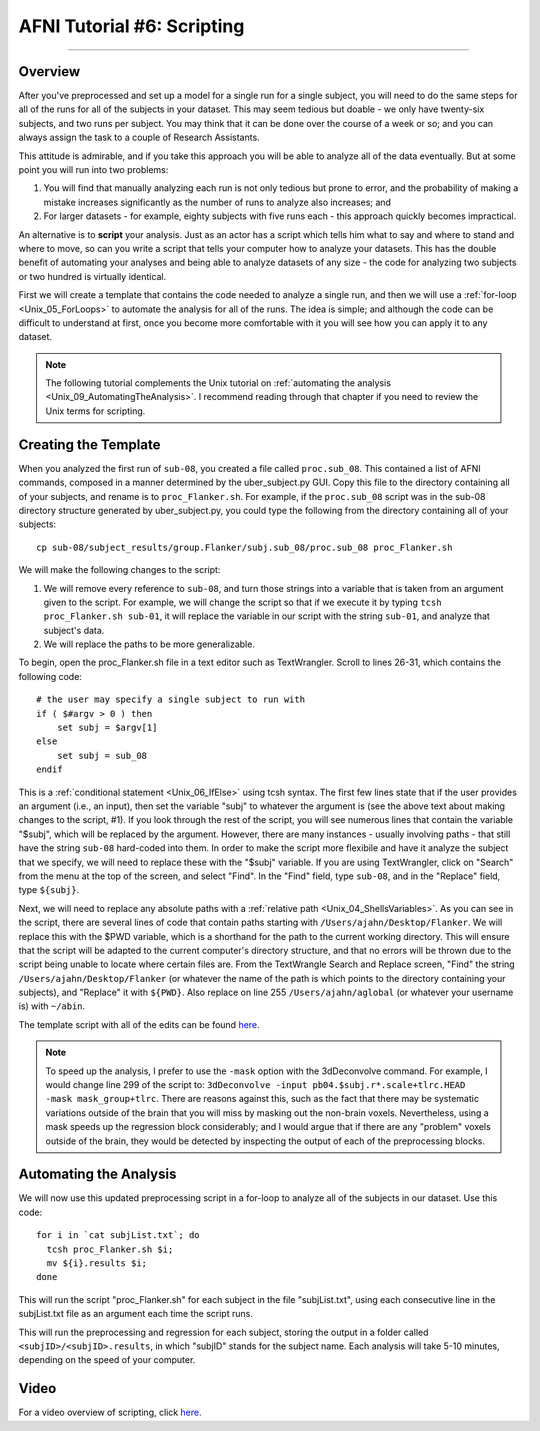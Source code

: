 .. _AFNI_06_Scripting:

===========================
AFNI Tutorial #6: Scripting
===========================

----------

Overview
********

After you've preprocessed and set up a model for a single run for a single subject, you will need to do the same steps for all of the runs for all of the subjects in your dataset. This may seem tedious but doable - we only have twenty-six subjects, and two runs per subject. You may think that it can be done over the course of a week or so; and you can always assign the task to a couple of Research Assistants.

This attitude is admirable, and if you take this approach you will be able to analyze all of the data eventually. But at some point you will run into two problems:

1. You will find that manually analyzing each run is not only tedious but prone to error, and the probability of making a mistake increases significantly as the number of runs to analyze also increases; and

2. For larger datasets - for example, eighty subjects with five runs each - this approach quickly becomes impractical.

An alternative is to **script** your analysis. Just as an actor has a script which tells him what to say and where to stand and where to move, so can you write a script that tells your computer how to analyze your datasets. This has the double benefit of automating your analyses and being able to analyze datasets of any size - the code for analyzing two subjects or two hundred is virtually identical.

First we will create a template that contains the code needed to analyze a single run, and then we will use a :ref:`for-loop  <Unix_05_ForLoops>` to automate the analysis for all of the runs. The idea is simple; and although the code can be difficult to understand at first, once you become more comfortable with it you will see how you can apply it to any dataset.

.. note::

  The following tutorial complements the Unix tutorial on :ref:`automating the analysis <Unix_09_AutomatingTheAnalysis>`. I recommend reading through that chapter if you need to review the Unix terms for scripting.

Creating the Template
*********************

When you analyzed the first run of ``sub-08``, you created a file called ``proc.sub_08``. This contained a list of AFNI commands, composed in a manner determined by the uber_subject.py GUI. Copy this file to the directory containing all of your subjects, and rename is to ``proc_Flanker.sh``. For example, if the ``proc.sub_08`` script was in the sub-08 directory structure generated by uber_subject.py, you could type the following from the directory containing all of your subjects:

::

  cp sub-08/subject_results/group.Flanker/subj.sub_08/proc.sub_08 proc_Flanker.sh
  
We will make the following changes to the script:

1. We will remove every reference to ``sub-08``, and turn those strings into a variable that is taken from an argument given to the script. For example, we will change the script so that if we execute it by typing ``tcsh proc_Flanker.sh sub-01``, it will replace the variable in our script with the string ``sub-01``, and analyze that subject's data.

2. We will replace the paths to be more generalizable.

To begin, open the proc_Flanker.sh file in a text editor such as TextWrangler. Scroll to lines 26-31, which contains the following code:

::

  # the user may specify a single subject to run with
  if ( $#argv > 0 ) then
      set subj = $argv[1]
  else
      set subj = sub_08
  endif
  
This is a :ref:`conditional statement <Unix_06_IfElse>` using tcsh syntax. The first few lines state that if the user provides an argument (i.e., an input), then set the variable "subj" to whatever the argument is (see the above text about making changes to the script, #1). If you look through the rest of the script, you will see numerous lines that contain the variable "$subj", which will be replaced by the argument. However, there are many instances - usually involving paths - that still have the string ``sub-08`` hard-coded into them. In order to make the script more flexibile and have it analyze the subject that we specify, we will need to replace these with the "$subj" variable. If you are using TextWrangler, click on "Search" from the menu at the top of the screen, and select "Find". In the "Find" field, type ``sub-08``, and in the "Replace" field, type ``${subj}``. 

Next, we will need to replace any absolute paths with a :ref:`relative path <Unix_04_ShellsVariables>`. As you can see in the script, there are several lines of code that contain paths starting with ``/Users/ajahn/Desktop/Flanker``. We will replace this with the $PWD variable, which is a shorthand for the path to the current working directory. This will ensure that the script will be adapted to the current computer's directory structure, and that no errors will be thrown due to the script being unable to locate where certain files are. From the TextWrangle Search and Replace screen, "Find" the string ``/Users/ajahn/Desktop/Flanker`` (or whatever the name of the path is which points to the directory containing your subjects), and "Replace" it with ``${PWD}``. Also replace on line 255 ``/Users/ajahn/aglobal`` (or whatever your username is) with ``~/abin``.

The template script with all of the edits can be found `here <https://github.com/andrewjahn/AFNI_Scripts/blob/master/proc_Flanker.sh>`__.

.. note::

  To speed up the analysis, I prefer to use the ``-mask`` option with the 3dDeconvolve command. For example, I would change line 299 of the script to: ``3dDeconvolve -input pb04.$subj.r*.scale+tlrc.HEAD  -mask mask_group+tlrc``.
  There are reasons against this, such as the fact that there may be systematic variations outside of the brain that you will miss by masking out the non-brain voxels. Nevertheless, using a mask speeds up the regression block considerably; and I would argue that if there are any "problem" voxels outside of the brain, they would be detected by inspecting the output of each of the preprocessing blocks.

Automating the Analysis
***********************

We will now use this updated preprocessing script in a for-loop to analyze all of the subjects in our dataset. Use this code:

::

  for i in `cat subjList.txt`; do
    tcsh proc_Flanker.sh $i;
    mv ${i}.results $i;
  done
  
This will run the script "proc_Flanker.sh" for each subject in the file "subjList.txt", using each consecutive line in the subjList.txt file as an argument each time the script runs.


This will run the preprocessing and regression for each subject, storing the output in a folder called ``<subjID>/<subjID>.results``, in which "subjID" stands for the subject name. Each analysis will take 5-10 minutes, depending on the speed of your computer.


Video
*****

For a video overview of scripting, click `here <https://www.youtube.com/watch?v=8M9repfRObc>`__.
